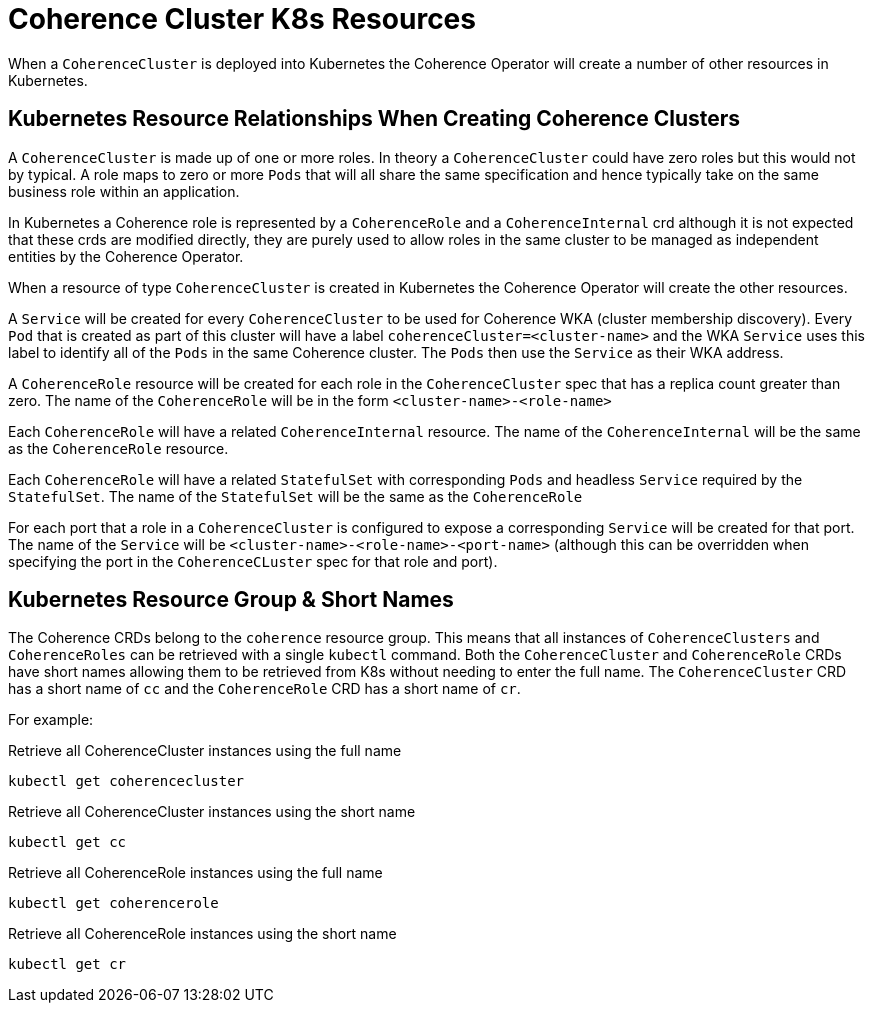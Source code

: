///////////////////////////////////////////////////////////////////////////////

    Copyright (c) 2019 Oracle and/or its affiliates. All rights reserved.

    Licensed under the Apache License, Version 2.0 (the "License");
    you may not use this file except in compliance with the License.
    You may obtain a copy of the License at

        http://www.apache.org/licenses/LICENSE-2.0

    Unless required by applicable law or agreed to in writing, software
    distributed under the License is distributed on an "AS IS" BASIS,
    WITHOUT WARRANTIES OR CONDITIONS OF ANY KIND, either express or implied.
    See the License for the specific language governing permissions and
    limitations under the License.

///////////////////////////////////////////////////////////////////////////////

= Coherence Cluster K8s Resources

When a `CoherenceCluster` is deployed into Kubernetes the Coherence Operator will create a number of other resources in Kubernetes.

== Kubernetes Resource Relationships When Creating Coherence Clusters

A `CoherenceCluster` is made up of one or more roles.
In theory a `CoherenceCluster` could have zero roles but this would not by typical.
A role maps to zero or more `Pods` that will all share the same specification and hence typically take on the same
business role within an application.

In Kubernetes a Coherence role is represented by a `CoherenceRole` and a `CoherenceInternal` crd although it is not expected that
these crds are modified directly, they are purely used to allow roles in the same cluster to be managed as independent
entities by the Coherence Operator.

When a resource of type `CoherenceCluster` is created in Kubernetes the Coherence Operator will create the other resources.

A `Service` will be created for every `CoherenceCluster` to be used for Coherence WKA (cluster membership discovery).
Every `Pod` that is created as part of this cluster will have a label `coherenceCluster=<cluster-name>` and the WKA `Service`
uses this label to identify all of the `Pods` in the same Coherence cluster. The `Pods` then use the `Service` as their WKA address.

A `CoherenceRole` resource will be created for each role in the `CoherenceCluster` spec that has a replica count greater than zero.
The name of the `CoherenceRole` will be in the form `<cluster-name>-<role-name>`

Each `CoherenceRole` will have a related `CoherenceInternal` resource. The name of the `CoherenceInternal` will be the same
as the `CoherenceRole` resource.

Each `CoherenceRole` will have a related `StatefulSet` with corresponding `Pods` and headless `Service` required by
the `StatefulSet`. The name of the `StatefulSet` will be the same as the `CoherenceRole`

For each port that a role in a `CoherenceCluster` is configured to expose a corresponding `Service` will be created for that port.
The name of the `Service` will be `<cluster-name>-<role-name>-<port-name>` (although this can be overridden when specifying the port
in the `CoherenceCLuster` spec for that role and port).

== Kubernetes Resource Group & Short Names

The Coherence CRDs belong to the `coherence` resource group. This means that all instances of `CoherenceClusters` and
`CoherenceRoles` can be retrieved with a single `kubectl` command.
Both the `CoherenceCluster` and `CoherenceRole` CRDs have short names allowing them to be retrieved from K8s without needing to enter the full name. The `CoherenceCluster` CRD has a short name of `cc` and the `CoherenceRole` CRD has a short name of `cr`.

For example:

[source,bash]
.Retrieve all CoherenceCluster instances using the full name
----
kubectl get coherencecluster
----

[source,bash]
.Retrieve all CoherenceCluster instances using the short name
----
kubectl get cc
----

[source,bash]
.Retrieve all CoherenceRole instances using the full name
----
kubectl get coherencerole
----

[source,bash]
.Retrieve all CoherenceRole instances using the short name
----
kubectl get cr
----



